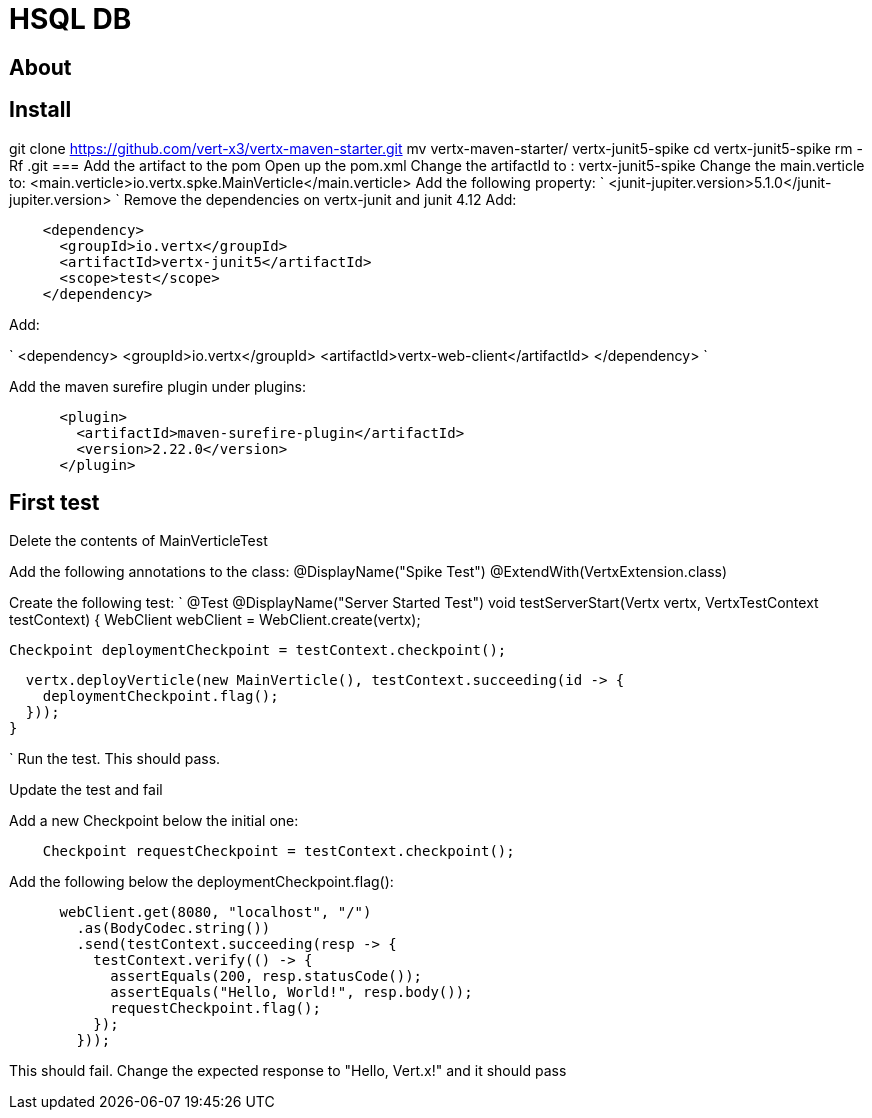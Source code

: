 = HSQL DB
:source-highlighter: coderay

== About


== Install
git clone https://github.com/vert-x3/vertx-maven-starter.git
mv vertx-maven-starter/ vertx-junit5-spike
cd vertx-junit5-spike
rm -Rf .git
=== Add the artifact to the pom
Open up the pom.xml
Change the artifactId to : vertx-junit5-spike
Change the main.verticle to: <main.verticle>io.vertx.spke.MainVerticle</main.verticle>
Add the following property:
`
<junit-jupiter.version>5.1.0</junit-jupiter.version>
`
Remove the dependencies on vertx-junit and junit 4.12
Add:
[source,java]
----
    <dependency>
      <groupId>io.vertx</groupId>
      <artifactId>vertx-junit5</artifactId>
      <scope>test</scope>
    </dependency>
----
Add:

`
<dependency>
      <groupId>io.vertx</groupId>
      <artifactId>vertx-web-client</artifactId>
</dependency>
`

Add the maven surefire plugin under plugins:
[source,xml]
....
      <plugin>
        <artifactId>maven-surefire-plugin</artifactId>
        <version>2.22.0</version>
      </plugin>
....

== First test

Delete the contents of MainVerticleTest

Add the following annotations to the class:
@DisplayName("Spike Test")
@ExtendWith(VertxExtension.class)

Create the following test:
`
  @Test
  @DisplayName("Server Started Test")
  void testServerStart(Vertx vertx, VertxTestContext testContext) {
    WebClient webClient = WebClient.create(vertx);

    Checkpoint deploymentCheckpoint = testContext.checkpoint();

    vertx.deployVerticle(new MainVerticle(), testContext.succeeding(id -> {
      deploymentCheckpoint.flag();
    }));
  }

`
Run the test.  This should pass.

Update the test and fail

Add a new Checkpoint below the initial one:
[source,java]
....
    Checkpoint requestCheckpoint = testContext.checkpoint();
....

Add the following below the deploymentCheckpoint.flag():
[source,java]
....
      webClient.get(8080, "localhost", "/")
        .as(BodyCodec.string())
        .send(testContext.succeeding(resp -> {
          testContext.verify(() -> {
            assertEquals(200, resp.statusCode());
            assertEquals("Hello, World!", resp.body());
            requestCheckpoint.flag();
          });
        }));
....

This should fail.  Change the expected response to "Hello, Vert.x!" and it should pass